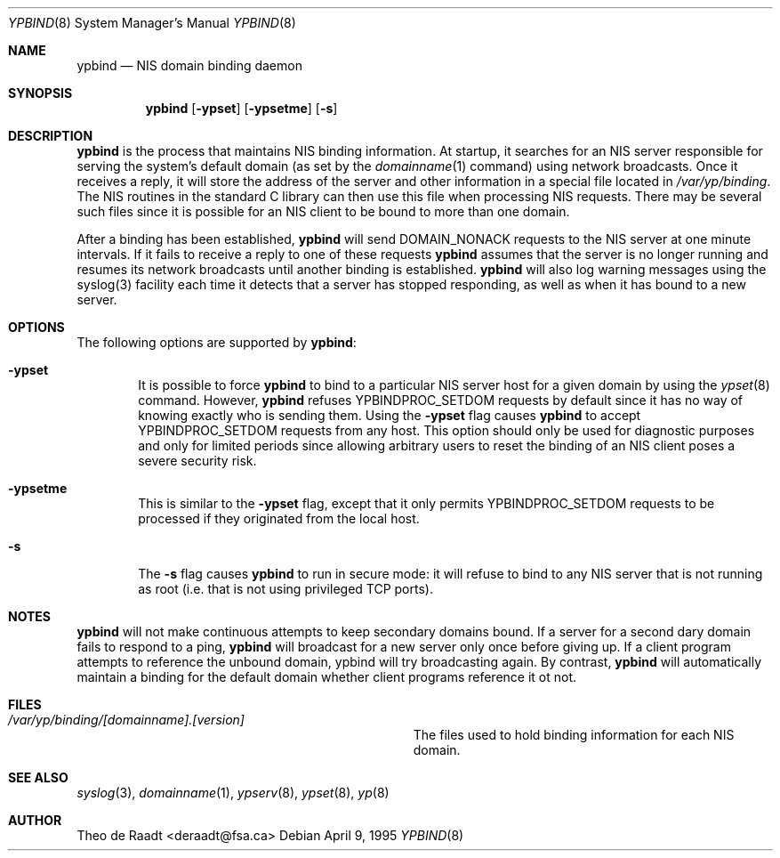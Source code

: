 .\" Copyright (c) 1991, 1993, 1995
.\"	The Regents of the University of California.  All rights reserved.
.\"
.\" Redistribution and use in source and binary forms, with or without
.\" modification, are permitted provided that the following conditions
.\" are met:
.\" 1. Redistributions of source code must retain the above copyright
.\"    notice, this list of conditions and the following disclaimer.
.\" 2. Redistributions in binary form must reproduce the above copyright
.\"    notice, this list of conditions and the following disclaimer in the
.\"    documentation and/or other materials provided with the distribution.
.\" 3. All advertising materials mentioning features or use of this software
.\"    must display the following acknowledgement:
.\"	This product includes software developed by the University of
.\"	California, Berkeley and its contributors.
.\" 4. Neither the name of the University nor the names of its contributors
.\"    may be used to endorse or promote products derived from this software
.\"    without specific prior written permission.
.\"
.\" THIS SOFTWARE IS PROVIDED BY THE REGENTS AND CONTRIBUTORS ``AS IS'' AND
.\" ANY EXPRESS OR IMPLIED WARRANTIES, INCLUDING, BUT NOT LIMITED TO, THE
.\" IMPLIED WARRANTIES OF MERCHANTABILITY AND FITNESS FOR A PARTICULAR PURPOSE
.\" ARE DISCLAIMED.  IN NO EVENT SHALL THE REGENTS OR CONTRIBUTORS BE LIABLE
.\" FOR ANY DIRECT, INDIRECT, INCIDENTAL, SPECIAL, EXEMPLARY, OR CONSEQUENTIAL
.\" DAMAGES (INCLUDING, BUT NOT LIMITED TO, PROCUREMENT OF SUBSTITUTE GOODS
.\" OR SERVICES; LOSS OF USE, DATA, OR PROFITS; OR BUSINESS INTERRUPTION)
.\" HOWEVER CAUSED AND ON ANY THEORY OF LIABILITY, WHETHER IN CONTRACT, STRICT
.\" LIABILITY, OR TORT (INCLUDING NEGLIGENCE OR OTHERWISE) ARISING IN ANY WAY
.\" OUT OF THE USE OF THIS SOFTWARE, EVEN IF ADVISED OF THE POSSIBILITY OF
.\" SUCH DAMAGE.
.\"
.\"	ypbind.8,v 1.2 1995/04/26 19:03:15 wpaul Exp
.\"
.Dd April 9, 1995
.Dt YPBIND 8
.Os
.Sh NAME
.Nm ypbind
.Nd "NIS domain binding daemon"
.Sh SYNOPSIS
.Nm ypbind
.Op Fl ypset
.Op Fl ypsetme
.Op Fl s
.Sh DESCRIPTION
.Nm ypbind
is the process that maintains NIS binding information. At startup,
it searches for an NIS server responsible for serving the system's
default domain (as set by the
.Xr domainname 1
command) using network broadcasts.
Once it receives a reply,
it will store the address of the server and other
information in a special file located in
.Pa /var/yp/binding .
The NIS routines in the standard C library can then use this file
when processing NIS requests. There may be several such files
since it is possible for an NIS client to be bound to more than
one domain.
.Pp
After a binding has been established,
.Nm ypbind
will send DOMAIN_NONACK requests to the NIS server at one minute
intervals. If it fails to receive a reply to one of these requests
.Nm ypbind
assumes that the server is no longer running and resumes its network
broadcasts until another binding is established.
.Nm ypbind
will also log warning messages using the syslog(3) facility each time
it detects that a server has stopped responding, as well as when it
has bound to a new server.
.Pp
.Sh OPTIONS
The following options are supported by
.Nm ypbind :
.Bl -tag -width flag
.It Fl ypset
It is possible to force
.Nm ypbind
to bind to a particular NIS server host for a given domain by using the
.Xr ypset 8
command. However,
.Nm ypbind
refuses YPBINDPROC_SETDOM requests by default since it has no way of
knowing exactly who is sending them. Using the
.Fl ypset
flag causes
.Nm ypbind
to accept YPBINDPROC_SETDOM requests from any host. This option should only
be used for diagnostic purposes and only for limited periods since allowing
arbitrary users to reset the binding of an NIS client poses a severe
security risk.
.It Fl ypsetme
This is similar to the
.Fl ypset
flag, except that it only permits YPBINDPROC_SETDOM requests to be processed
if they originated from the local host.
.It Fl s
The
.Fl s
flag causes
.Nm ypbind
to run in secure mode: it will refuse to bind to any NIS server
that is not running as root (i.e. that is not using privileged
TCP ports).
.Sh NOTES
.Nm ypbind
will not make continuous attempts to keep secondary domains bound.
If a server for a second dary domain fails to respond to a ping,
.Nm ypbind
will broadcast for a new server only once before giving up. If a
client program attempts to reference the unbound domain, ypbind will
try broadcasting again. By contrast,
.Nm ypbind
will automatically maintain a binding for the default domain whether
client programs reference it ot not.
.Sh FILES
.Bl -tag -width Pa -compact
.It Pa /var/yp/binding/[domainname].[version]
The files used to hold binding information for each NIS domain.
.El
.Sh SEE ALSO
.Xr syslog 3 ,
.Xr domainname 1 ,
.Xr ypserv 8 ,
.Xr ypset 8 ,
.Xr yp 8
.Sh AUTHOR
Theo de Raadt <deraadt@fsa.ca>
